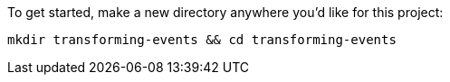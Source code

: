To get started, make a new directory anywhere you'd like for this project:

+++++
<pre class="snippet"><code class="shell">mkdir transforming-events && cd transforming-events</code></pre>
+++++
